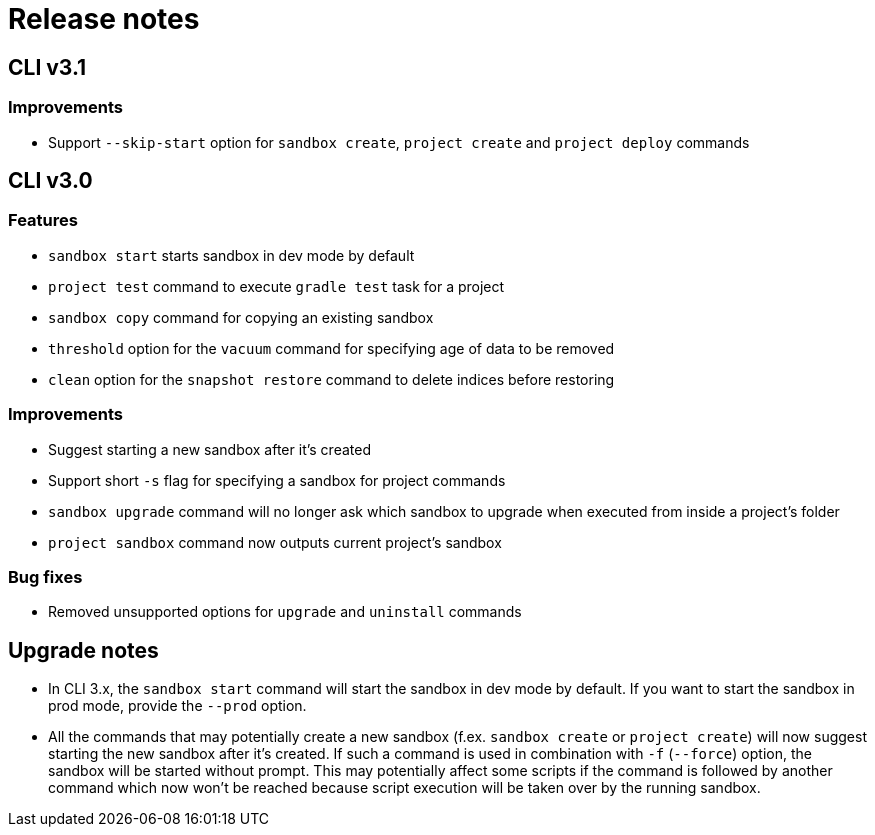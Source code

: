 = Release notes

== CLI v3.1

=== Improvements

* Support `--skip-start` option for `sandbox create`, `project create` and `project deploy` commands

== CLI v3.0

=== Features

* `sandbox start` starts sandbox in dev mode by default
* `project test` command to execute `gradle test` task for a project
* `sandbox copy` command for copying an existing sandbox
* `threshold` option for the `vacuum` command for specifying age of data to be removed
* `clean` option for the `snapshot restore` command to delete indices before restoring

=== Improvements

* Suggest starting a new sandbox after it's created
* Support short `-s` flag for specifying a sandbox for project commands
* `sandbox upgrade` command will no longer ask which sandbox to upgrade when executed from inside a project's folder
* `project sandbox` command now outputs current project's sandbox


=== Bug fixes

* Removed unsupported options for `upgrade` and `uninstall` commands

== Upgrade notes

* In CLI 3.x, the `sandbox start` command will start the sandbox in dev mode by default. If you want to start the sandbox in prod mode, provide the `--prod` option.
* All the commands that may potentially create a new sandbox (f.ex. `sandbox create` or `project create`) will now suggest starting the new sandbox after it's created. If such a command is used in combination with `-f` (`--force`) option, the sandbox will be started without prompt. This may potentially affect some scripts if the command is followed by another command which now won't be reached because script execution will be taken over by the running sandbox.
